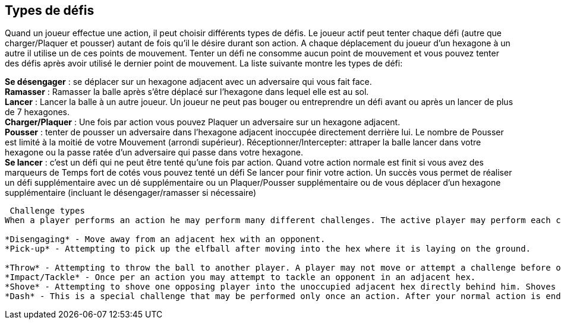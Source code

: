 == Types de défis

Quand un joueur effectue une action, il peut choisir différents types de défis. Le joueur actif peut tenter chaque défi (autre que charger/Plaquer et pousser) autant de fois qu’il le désire durant son action. A chaque déplacement  du joueur d’un hexagone à un autre il utilise un de ces points de mouvement. Tenter un défi ne consomme aucun point de mouvement et vous pouvez tenter des défis après avoir utilisé le dernier point de mouvement. La liste suivante montre les types de défi:

*Se désengager* : se déplacer sur un hexagone adjacent avec un adversaire qui vous fait face. +
*Ramasser* : Ramasser la balle après s’être déplacé sur l’hexagone  dans lequel elle est au sol. +
*Lancer* : Lancer la balle à un autre joueur. Un joueur ne peut pas bouger ou entreprendre un  défi avant ou après un lancer de plus de 7 hexagones. +
*Charger/Plaquer* : Une fois par action vous pouvez Plaquer un adversaire sur un hexagone adjacent. +
*Pousser* : tenter de pousser un adversaire dans l’hexagone adjacent inoccupée directement derrière lui. Le nombre de Pousser est limité à la moitié de votre Mouvement (arrondi supérieur).
Réceptionner/Intercepter: attraper la balle lancer dans votre hexagone ou la passe ratée d’un adversaire qui passe dans votre hexagone. +
*Se lancer* : c’est un défi qui ne peut être tenté qu’une fois par action. Quand votre action normale est finit si vous avez des marqueurs de Temps fort de cotés vous pouvez tenté un défi Se lancer pour finir votre action. Un succès vous permet de réaliser un défi supplémentaire avec un dé supplémentaire ou un Plaquer/Pousser supplémentaire ou de vous déplacer d'un hexagone supplémentaire (incluant le désengager/ramasser si nécessaire) +

----
 Challenge types
When a player performs an action he may perform many different challenges. The active player may perform each challenge (other than Impact/Tackle and Shove) as many times as desired per action. Each time a player moves from one hex to another he uses one pace of his Jog. Performing challenges does not use any paces of Jog and can be performed even after using your last pace of Jog. The list below shows the types of challenges:

*Disengaging* - Move away from an adjacent hex with an opponent.
*Pick-up* - Attempting to pick up the elfball after moving into the hex where it is laying on the ground.

*Throw* - Attempting to throw the ball to another player. A player may not move or attempt a challenge before or after a throw of 7 or more hexes.
*Impact/Tackle* - Once per an action you may attempt to tackle an opponent in an adjacent hex.
*Shove* - Attempting to shove one opposing player into the unoccupied adjacent hex directly behind him. Shoves are limited to half your Jog (rounded up)
*Dash* - This is a special challenge that may be performed only once an action. After your normal action is ended (including performing any challenges at the end), if you have Momentum counters left you can attempt a Dash challenge to extend your action. A successful Dash challenge lets you either perform one additional challenge with one extra Challenge dice OR perform an extra Tackle/Shove challenge OR move one extra hex (including Disengage/Pick-up challenges needed)
----

